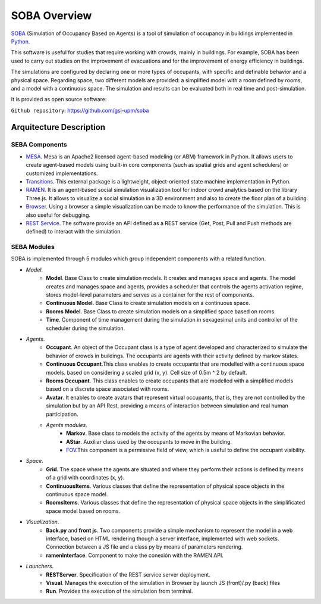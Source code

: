 SOBA Overview
=============

`SOBA <https://github.com/gsi-upm/soba>`_ (Simulation of Occupancy Based on Agents) is a tool of simulation of occupancy in buildings implemented in `Python <http://www.python.org/>`_.

This software is useful for studies that require working with crowds, mainly in buildings. For example, SOBA has been used to carry out studies on the improvement of evacuations and for the improvement of energy efficiency in buildings.

The simulations are configured by declaring one or more types of occupants, with specific and definable behavior and a physical space. Regarding space, two different models are provided: a simplified model with a room defined by rooms, and a model with a continuous space. The simulation and results can be evaluated both in real time and post-simulation.


It is provided as open source software:

``Github repository``:
https://github.com/gsi-upm/soba

Arquitecture Description
------------------------

.. image:: images/arquitectura.png
   :width: 100%
   :scale: 100%

SEBA Components
***************

- `MESA <https://github.com/gsi-upm/soba>`_. Mesa is an Apache2 licensed agent-based modeling (or ABM) framework in Python. It allows users to create agent-based models using built-in core components (such as spatial grids and agent schedulers) or customized implementations.
- `Transitions <https://github.com/pytransitions/transitions#threading>`_. This external package is a lightweight, object-oriented state machine implementation in Python.
- `RAMEN <https://github.com/gsi-upm/RAMEN>`_. It is an agent-based social simulation visualization tool for indoor crowd analytics based on the library Three.js. It allows to visualize a social simulation in a 3D environment and also to create the floor plan of a building.
- `Browser <https://www.google.com/chrome/>`_. Using a browser a simple visualization can be made to know the performance of the simulation. This is also useful for debugging.
- `REST Service <https://www.getpostman.com/>`_. The software provide an API defined as a REST service (Get, Post, Pull and Push methods are defined) to interact with the simulation. 

SEBA Modules
************

SOBA is implemented through 5 modules which group independent components with a related function.

- *Model*.
	- **Model**. Base Class to create simulation models. It creates and manages space and agents. The model creates and manages space and agents, provides a scheduler that controls the agents activation regime, stores model-level parameters and serves as a container for the rest of components.
	- **Continuous Model**. Base Class to create simulation models on a continuous space.
	- **Rooms Model**. Base Class to create simulation models on a simplified space based on rooms.
	- **Time**. Component of time management during the simulation in sexagesimal units and controller of the scheduler during the simulation.

- *Agents*.
	- **Occupant**. An object of the Occupant class is a type of agent developed and characterized to simulate the behavior of crowds in buildings. The occupants are agents with their activity defined by markov states.
	- **Continuous Occupant**.This class enables to create occupants that are modelled with a continuous space models. based on considering a scaled grid (x, y). Cell size of 0.5m ^ 2 by default. 
	- **Rooms Occupant**. This class enables to create occupants that are modelled with a simplified models based on a discrete space associated with rooms. 
	- **Avatar**. It enables to create avatars that represent virtual occupants, that is, they are not controlled by the simulation but by an API Rest, providing a means of interaction between simulation and real human participation.
	- *Agents modules*.
		- **Markov**. Base class to models the activity of the agents by means of Markovian behavior.
		- **AStar**. Auxiliar class used by the occupants to move in the building.
		- `FOV <http://www.roguebasin.com/index.php?title=Permissive_Field_of_View>`_.This component is a permissive field of view, which is useful to define the occupant visibility.

- *Space*.
	- **Grid**. The space where the agents are situated and where they perform their actions is defined by means of a grid with coordinates (x, y).
	- **ContinuousItems**. Various classes that define the representation of physical space objects in the continuous space model.
	- **RoomsItems**. Various classes that define the representation of physical space objects in the simplificated space model based on rooms.

- *Visualization*. 
	- **Back.py** and **front js**. Two components provide a simple mechanism to represent the model in a web interface, based on HTML rendering though a server interface, implemented with web sockets. Connection between a JS file and a class py by means of parameters rendering. 
	- **ramenInterface**. Component to make the conexión with the RAMEN API.

- *Launchers*.
	- **RESTServer**. Specification of the REST service server deployment.
	- **Visual**. Manages the execution of the simulation in Browser by launch JS (front)/.py (back) files
	- **Run**. Provides the execution of the simulation from terminal.
